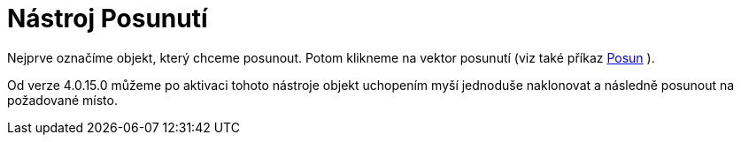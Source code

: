 = Nástroj Posunutí
:page-en: tools/Translate_by_Vector_Tool
ifdef::env-github[:imagesdir: /cs/modules/ROOT/assets/images]

Nejprve označíme objekt, který chceme posunout. Potom klikneme na vektor posunutí (viz také příkaz
xref:/commands/Posun.adoc[Posun] ).

Od verze 4.0.15.0 můžeme po aktivaci tohoto nástroje objekt uchopením myší jednoduše naklonovat a následně posunout na
požadované místo.
